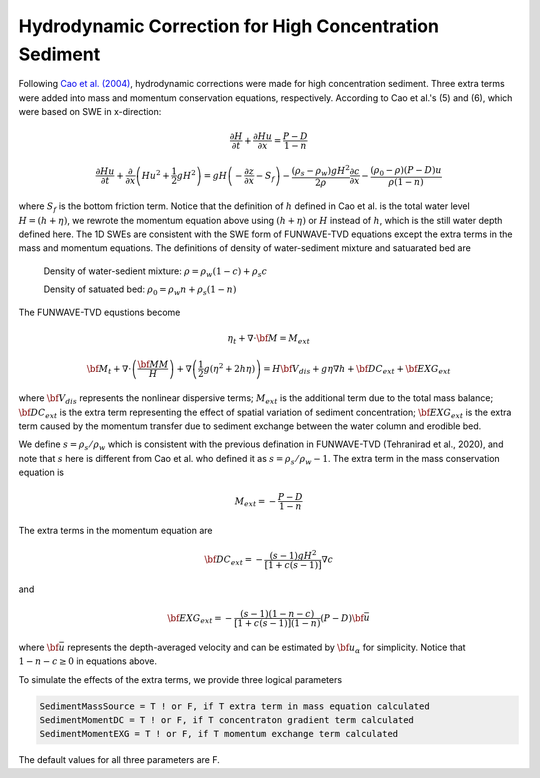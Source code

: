 Hydrodynamic Correction for High Concentration Sediment
*********************************************************

Following `Cao et al. (2004) <https://ascelibrary-org.udel.idm.oclc.org/doi/10.1061/%28ASCE%290733-9429%282004%29130%3A7%28689%29>`_, hydrodynamic corrections were made for high concentration sediment. Three extra terms were added into mass and momentum conservation equations, respectively. According to Cao et al.'s (5) and (6), which were based on SWE in x-direction:

.. math:: \frac{\partial H}{\partial t} + \frac{\partial Hu}{\partial x} = \frac{P-D}{1-n}

.. math:: \frac{\partial Hu}{\partial t} + \frac{\partial }{\partial x} \left(Hu^2+\frac{1}{2}g H^2\right) = gH \left(-\frac{\partial z}{\partial x} - S_f \right) - \frac{(\rho_s-\rho_w)gH^2}{2\rho}\frac{\partial c}{\partial x} - \frac{(\rho_0-\rho)(P-D)u}{\rho(1-n)}

where :math:`S_f` is the bottom friction term.  Notice that the definition of :math:`h` defined in Cao et al. is the total water level :math:`H=(h+\eta)`, we rewrote the momentum equation above using :math:`(h+\eta)` or :math:`H` instead of :math:`h`, which is the still water depth defined here. The 1D SWEs are consistent with the SWE form of FUNWAVE-TVD equations except the extra terms in the mass and momentum equations. The definitions of density of water-sediment mixture and satuarated bed are

  Density of water-sedient mixture: :math:`\rho = \rho_w(1-c) + \rho_s c`

  Density of satuated bed: :math:`\rho_0 = \rho_w n + \rho_s (1-n)`

The FUNWAVE-TVD equstions become

.. math:: \eta_t + \nabla \cdot {\bf M} = M_{ext}

.. math:: {\bf M}_t + \nabla \cdot \left( \frac{{\bf MM}}{H} \right) + \nabla \left(\frac{1}{2}g(\eta^2 + 2h\eta) \right) = H {\bf V}_{dis} + g\eta \nabla h + {\bf DC}_{ext} + {\bf EXG}_{ext}  

where :math:`{\bf V}_{dis}` represents the nonlinear dispersive terms; :math:`M_{ext}` is the additional term due to the total mass balance; :math:`{\bf DC}_{ext}` is the extra term representing the effect of spatial variation of sediment concentration; :math:`{\bf EXG}_{ext}` is the extra term caused by the momentum transfer due to sediment exchange between the water column and erodible bed. 

We define :math:`s=\rho_s/\rho_w` which is consistent with the previous defination in FUNWAVE-TVD (Tehranirad et al., 2020), and note that :math:`s` here is different from Cao et al. who defined it as :math:`s =\rho_s/\rho_w -1`. The extra term in the mass conservation equation is

.. math:: M_{ext} = - \frac{P-D}{1-n}

The extra terms in the momentum equation are

.. math:: {\bf DC}_{ext} = - \frac{(s-1)gH^2}{[1+c(s-1)]} \nabla c

and 

.. math:: {\bf EXG}_{ext} = - \frac{(s-1)(1-n-c)}{[1+c(s-1)](1-n)} (P-D) {\bf \bar{u}}

where :math:`{\bf \bar{u}}` represents the depth-averaged velocity and can be estimated by :math:`{\bf u}_\alpha` for simplicity. Notice that :math:`1-n-c \ge 0` in equations above.

To simulate the effects of the extra terms, we provide three logical parameters

.. code-block:: rest

     SedimentMassSource = T ! or F, if T extra term in mass equation calculated
     SedimentMomentDC = T ! or F, if T concentraton gradient term calculated
     SedimentMomentEXG = T ! or F, if T momentum exchange term calculated

The default values for all three parameters are F. 


    








